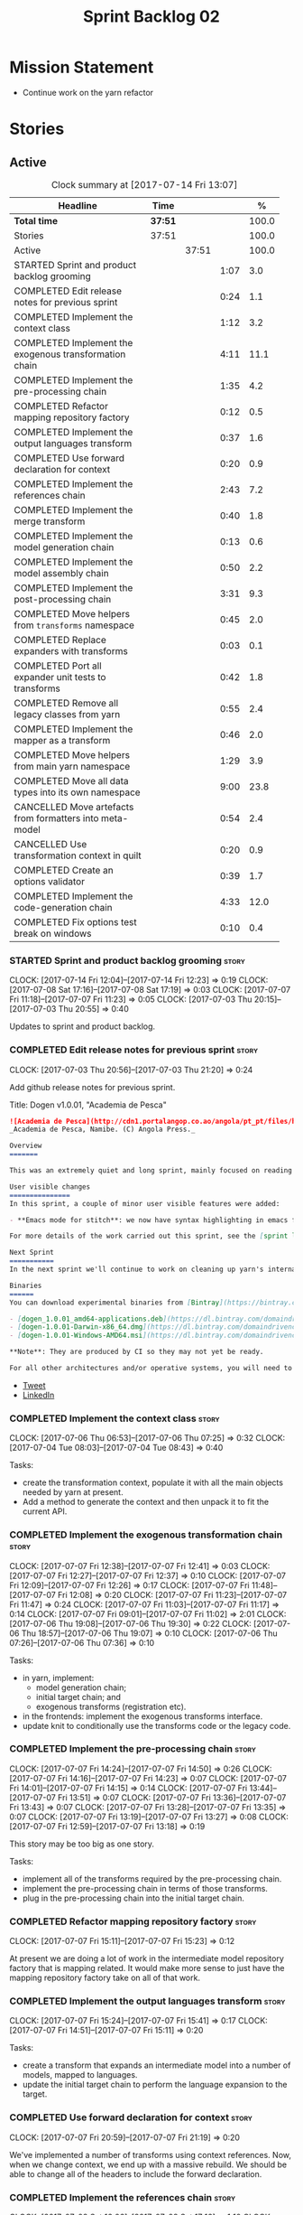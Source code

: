 #+title: Sprint Backlog 02
#+options: date:nil toc:nil author:nil num:nil
#+todo: STARTED | COMPLETED CANCELLED POSTPONED
#+tags: { story(s) epic(e) }

* Mission Statement

- Continue work on the yarn refactor

* Stories

** Active

#+begin: clocktable :maxlevel 3 :scope subtree :indent nil :emphasize nil :scope file :narrow 75 :formula %
#+CAPTION: Clock summary at [2017-07-14 Fri 13:07]
| <75>                                                                        |         |       |      |       |
| Headline                                                                    | Time    |       |      |     % |
|-----------------------------------------------------------------------------+---------+-------+------+-------|
| *Total time*                                                                | *37:51* |       |      | 100.0 |
|-----------------------------------------------------------------------------+---------+-------+------+-------|
| Stories                                                                     | 37:51   |       |      | 100.0 |
| Active                                                                      |         | 37:51 |      | 100.0 |
| STARTED Sprint and product backlog grooming                                 |         |       | 1:07 |   3.0 |
| COMPLETED Edit release notes for previous sprint                            |         |       | 0:24 |   1.1 |
| COMPLETED Implement the context class                                       |         |       | 1:12 |   3.2 |
| COMPLETED Implement the exogenous transformation chain                      |         |       | 4:11 |  11.1 |
| COMPLETED Implement the pre-processing chain                                |         |       | 1:35 |   4.2 |
| COMPLETED Refactor mapping repository factory                               |         |       | 0:12 |   0.5 |
| COMPLETED Implement the output languages transform                          |         |       | 0:37 |   1.6 |
| COMPLETED Use forward declaration for context                               |         |       | 0:20 |   0.9 |
| COMPLETED Implement the references chain                                    |         |       | 2:43 |   7.2 |
| COMPLETED Implement the merge transform                                     |         |       | 0:40 |   1.8 |
| COMPLETED Implement the model generation chain                              |         |       | 0:13 |   0.6 |
| COMPLETED Implement the model assembly chain                                |         |       | 0:50 |   2.2 |
| COMPLETED Implement the post-processing chain                               |         |       | 3:31 |   9.3 |
| COMPLETED Move helpers from =transforms= namespace                          |         |       | 0:45 |   2.0 |
| COMPLETED Replace expanders with transforms                                 |         |       | 0:03 |   0.1 |
| COMPLETED Port all expander unit tests to transforms                        |         |       | 0:42 |   1.8 |
| COMPLETED Remove all legacy classes from yarn                               |         |       | 0:55 |   2.4 |
| COMPLETED Implement the mapper as a transform                               |         |       | 0:46 |   2.0 |
| COMPLETED Move helpers from main yarn namespace                             |         |       | 1:29 |   3.9 |
| COMPLETED Move all data types into its own namespace                        |         |       | 9:00 |  23.8 |
| CANCELLED Move artefacts from formatters into meta-model                    |         |       | 0:54 |   2.4 |
| CANCELLED Use transformation context in quilt                               |         |       | 0:20 |   0.9 |
| COMPLETED Create an options validator                                       |         |       | 0:39 |   1.7 |
| COMPLETED Implement the code-generation chain                               |         |       | 4:33 |  12.0 |
| COMPLETED Fix options test break on windows                                 |         |       | 0:10 |   0.4 |
#+TBLFM: $5='(org-clock-time% @3$2 $2..$4);%.1f
#+end:

*** STARTED Sprint and product backlog grooming                       :story:
    CLOCK: [2017-07-14 Fri 12:04]--[2017-07-14 Fri 12:23] =>  0:19
    CLOCK: [2017-07-08 Sat 17:16]--[2017-07-08 Sat 17:19] =>  0:03
    CLOCK: [2017-07-07 Fri 11:18]--[2017-07-07 Fri 11:23] =>  0:05
    CLOCK: [2017-07-03 Thu 20:15]--[2017-07-03 Thu 20:55] =>  0:40

Updates to sprint and product backlog.

*** COMPLETED Edit release notes for previous sprint                  :story:
    CLOSED: [2017-07-05 Wed 16:08]
    CLOCK: [2017-07-03 Thu 20:56]--[2017-07-03 Thu 21:20] =>  0:24

Add github release notes for previous sprint.

Title: Dogen v1.0.01, "Academia de Pesca"

#+begin_src markdown
![Academia de Pesca](http://cdn1.portalangop.co.ao/angola/pt_pt/files/highlight/2015/10/45/0,6bd49eb1-adcc-40fd-93c8-257b4d4aae16.jpg)
_Academia de Pesca, Namibe. (C) Angola Press._

Overview
=======

This was an extremely quiet and long sprint, mainly focused on reading the literature on Model Driven Engineering.

User visible changes
===============
In this sprint, a couple of minor user visible features were added:

- **Emacs mode for stitch**: we now have syntax highlighting in emacs for stitch templates.

For more details of the work carried out this sprint, see the [sprint log](https://github.com/DomainDrivenConsulting/dogen/blob/master/doc/agile/v1/sprint_backlog_01.org).

Next Sprint
===========
In the next sprint we'll continue to work on cleaning up yarn's internals.

Binaries
======
You can download experimental binaries from [Bintray](https://bintray.com/domaindrivenconsulting/Dogen) for OSX, Linux and Windows (all 64-bit):

- [dogen_1.0.01_amd64-applications.deb](https://dl.bintray.com/domaindrivenconsulting/Dogen/1.0.01/dogen_1.0.01_amd64-applications.deb)
- [dogen-1.0.01-Darwin-x86_64.dmg](https://dl.bintray.com/domaindrivenconsulting/Dogen/1.0.01/dogen-1.0.01-Darwin-x86_64.dmg)
- [dogen-1.0.01-Windows-AMD64.msi](https://dl.bintray.com/domaindrivenconsulting/Dogen/dogen-1.0.01-Windows-AMD64.msi)

**Note**: They are produced by CI so they may not yet be ready.

For all other architectures and/or operative systems, you will need to build Dogen from source. Source downloads are available below.
#+end_src

- [[https://twitter.com/MarcoCraveiro/status/881860977330880512][Tweet]]
- [[https://www.linkedin.com/feed/update/urn:li:activity:6287627272706891776/][LinkedIn]]

*** COMPLETED Implement the context class                             :story:
    CLOSED: [2017-07-06 Thu 07:25]
    CLOCK: [2017-07-06 Thu 06:53]--[2017-07-06 Thu 07:25] =>  0:32
    CLOCK: [2017-07-04 Tue 08:03]--[2017-07-04 Tue 08:43] =>  0:40

Tasks:

- create the transformation context, populate it with all the main
  objects needed by yarn at present.
- Add a method to generate the context and then unpack it to fit the
  current API.

*** COMPLETED Implement the exogenous transformation chain            :story:
    CLOSED: [2017-07-07 Fri 12:39]
    CLOCK: [2017-07-07 Fri 12:38]--[2017-07-07 Fri 12:41] =>  0:03
    CLOCK: [2017-07-07 Fri 12:27]--[2017-07-07 Fri 12:37] =>  0:10
    CLOCK: [2017-07-07 Fri 12:09]--[2017-07-07 Fri 12:26] =>  0:17
    CLOCK: [2017-07-07 Fri 11:48]--[2017-07-07 Fri 12:08] =>  0:20
    CLOCK: [2017-07-07 Fri 11:23]--[2017-07-07 Fri 11:47] =>  0:24
    CLOCK: [2017-07-07 Fri 11:03]--[2017-07-07 Fri 11:17] =>  0:14
    CLOCK: [2017-07-07 Fri 09:01]--[2017-07-07 Fri 11:02] =>  2:01
    CLOCK: [2017-07-06 Thu 19:08]--[2017-07-06 Thu 19:30] =>  0:22
    CLOCK: [2017-07-06 Thu 18:57]--[2017-07-06 Thu 19:07] =>  0:10
    CLOCK: [2017-07-06 Thu 07:26]--[2017-07-06 Thu 07:36] =>  0:10

Tasks:

- in yarn, implement:
  - model generation chain;
  - initial target chain; and
  - exogenous transforms (registration etc).
- in the frontends: implement the exogenous transforms interface.
- update knit to conditionally use the transforms code or the legacy
  code.

*** COMPLETED Implement the pre-processing chain                      :story:
    CLOSED: [2017-07-07 Fri 14:50]
    CLOCK: [2017-07-07 Fri 14:24]--[2017-07-07 Fri 14:50] =>  0:26
    CLOCK: [2017-07-07 Fri 14:16]--[2017-07-07 Fri 14:23] =>  0:07
    CLOCK: [2017-07-07 Fri 14:01]--[2017-07-07 Fri 14:15] =>  0:14
    CLOCK: [2017-07-07 Fri 13:44]--[2017-07-07 Fri 13:51] =>  0:07
    CLOCK: [2017-07-07 Fri 13:36]--[2017-07-07 Fri 13:43] =>  0:07
    CLOCK: [2017-07-07 Fri 13:28]--[2017-07-07 Fri 13:35] =>  0:07
    CLOCK: [2017-07-07 Fri 13:19]--[2017-07-07 Fri 13:27] =>  0:08
    CLOCK: [2017-07-07 Fri 12:59]--[2017-07-07 Fri 13:18] =>  0:19

This story may be too big as one story.

Tasks:

- implement all of the transforms required by the pre-processing
  chain.
- implement the pre-processing chain in terms of those transforms.
- plug in the pre-processing chain into the initial target chain.

*** COMPLETED Refactor mapping repository factory                     :story:
    CLOSED: [2017-07-07 Fri 15:23]
    CLOCK: [2017-07-07 Fri 15:11]--[2017-07-07 Fri 15:23] =>  0:12

At present we are doing a lot of work in the intermediate model
repository factory that is mapping related. It would make more sense
to just have the mapping repository factory take on all of that work.

*** COMPLETED Implement the output languages transform                :story:
    CLOSED: [2017-07-07 Fri 15:41]
    CLOCK: [2017-07-07 Fri 15:24]--[2017-07-07 Fri 15:41] =>  0:17
    CLOCK: [2017-07-07 Fri 14:51]--[2017-07-07 Fri 15:11] =>  0:20

Tasks:

- create a transform that expands an intermediate model into a number
  of models, mapped to languages.
- update the initial target chain to perform the language expansion to
  the target.

*** COMPLETED Use forward declaration for context                     :story:
    CLOSED: [2017-07-07 Fri 21:19]
    CLOCK: [2017-07-07 Fri 20:59]--[2017-07-07 Fri 21:19] =>  0:20

We've implemented a number of transforms using context
references. Now, when we change context, we end up with a massive
rebuild. We should be able to change all of the headers to include the
forward declaration.

*** COMPLETED Implement the references chain                          :story:
    CLOSED: [2017-07-08 Sat 17:17]
    CLOCK: [2017-07-08 Sat 16:06]--[2017-07-08 Sat 17:16] =>  1:10
    CLOCK: [2017-07-08 Sat 15:15]--[2017-07-08 Sat 16:05] =>  0:37
    CLOCK: [2017-07-07 Fri 21:20]--[2017-07-07 Fri 22:03] =>  0:43

Tasks:

- implement the references expansion in the references chain.
- plug in the references chain into the model generation chain.
- consider using a multi-threaded approach. If its too hard we should
  just stick to the single-threaded implementation we have at present.

Notes:

- add a reference extractor to extract all paths
- make references chain PIM - but language must match target's. this
  won't work: target LAM, converts to C#, reference is C#; reference
  gets dropped. We need to supply all of the languages (input and
  output) and if there is a match, we need to keep the reference.
- handle PSM in model generation chain, for both target and references

*** COMPLETED Implement the merge transform                           :story:
    CLOSED: [2017-07-08 Sat 18:24]
    CLOCK: [2017-07-08 Sat 17:44]--[2017-07-08 Sat 18:24] =>  0:40

We need to refactor the existing merger into a one-shot transform that
takes a list of partial models and returns the merged model.

*** COMPLETED Implement the model generation chain                    :story:
    CLOSED: [2017-07-08 Sat 18:27]
    CLOCK: [2017-07-08 Sat 17:31]--[2017-07-08 Sat 17:44] =>  0:13

Tasks:

- implement the output languages expansion, considering
  multi-threading. If its too hard we should just stick to the
  single-threaded implementation we have at present.

*** COMPLETED Implement the model assembly chain                      :story:
    CLOSED: [2017-07-08 Sat 18:37]
    CLOCK: [2017-07-08 Sat 18:44]--[2017-07-08 Sat 19:12] =>  0:28
    CLOCK: [2017-07-08 Sat 18:31]--[2017-07-08 Sat 18:37] =>  0:06
    CLOCK: [2017-07-08 Sat 18:25]--[2017-07-08 Sat 18:30] =>  0:05
    CLOCK: [2017-07-08 Sat 17:20]--[2017-07-08 Sat 17:31] =>  0:11

Tasks:

- map models;
- merge models;
- apply post processing
- convert models to their final representation.
- plug it in the model generation chain.

*** COMPLETED Implement the post-processing chain                     :story:
    CLOSED: [2017-07-09 Sun 11:41]
    CLOCK: [2017-07-09 Sun 11:17]--[2017-07-09 Sun 11:41] =>  0:24
    CLOCK: [2017-07-09 Sun 11:01]--[2017-07-09 Sun 11:16] =>  0:15
    CLOCK: [2017-07-09 Sun 10:45]--[2017-07-09 Sun 11:00] =>  0:15
    CLOCK: [2017-07-08 Sat 22:58]--[2017-07-08 Sat 23:17] =>  0:19
    CLOCK: [2017-07-08 Sat 22:30]--[2017-07-08 Sat 22:57] =>  0:27
    CLOCK: [2017-07-08 Sat 22:21]--[2017-07-08 Sat 22:29] =>  0:08
    CLOCK: [2017-07-08 Sat 21:31]--[2017-07-08 Sat 21:36] =>  0:05
    CLOCK: [2017-07-08 Sat 21:27]--[2017-07-08 Sat 21:30] =>  0:03
    CLOCK: [2017-07-08 Sat 21:25]--[2017-07-08 Sat 21:26] =>  0:01
    CLOCK: [2017-07-08 Sat 21:18]--[2017-07-08 Sat 21:24] =>  0:06
    CLOCK: [2017-07-08 Sat 21:12]--[2017-07-08 Sat 21:17] =>  0:05
    CLOCK: [2017-07-08 Sat 21:00]--[2017-07-08 Sat 21:11] =>  0:11
    CLOCK: [2017-07-08 Sat 20:54]--[2017-07-08 Sat 20:59] =>  0:05
    CLOCK: [2017-07-08 Sat 20:27]--[2017-07-08 Sat 20:53] =>  0:26
    CLOCK: [2017-07-08 Sat 20:21]--[2017-07-08 Sat 20:26] =>  0:05
    CLOCK: [2017-07-08 Sat 20:01]--[2017-07-08 Sat 20:20] =>  0:19
    CLOCK: [2017-07-08 Sat 19:13]--[2017-07-08 Sat 19:24] =>  0:11
    CLOCK: [2017-07-08 Sat 18:38]--[2017-07-08 Sat 18:44] =>  0:06

Tasks:

- implement all internal transforms required by the post-processing
  chain.
- implement the external transform chain.

Notes:

- for the external chain, we need to generate the decorations
  properties factory within the chain.

*** COMPLETED Move helpers from =transforms= namespace                :story:
    CLOSED: [2017-07-09 Sun 12:31]
    CLOCK: [2017-07-09 Sun 12:25]--[2017-07-09 Sun 12:31] =>  0:06
    CLOCK: [2017-07-09 Sun 12:12]--[2017-07-09 Sun 12:24] =>  0:12
    CLOCK: [2017-07-09 Sun 11:58]--[2017-07-09 Sun 12:11] =>  0:13
    CLOCK: [2017-07-09 Sun 11:49]--[2017-07-09 Sun 11:57] =>  0:08
    CLOCK: [2017-07-09 Sun 11:42]--[2017-07-09 Sun 11:48] =>  0:06

We should try to keep the transforms namespace clean and only have
transformation related code there. All other code that is not
meta-model types should go to a generic namespace such as "helpers".

- validator
- indexer
- resolver
- path extractor

*** COMPLETED Replace expanders with transforms                       :story:
    CLOSED: [2017-07-09 Sun 12:35]
    CLOCK: [2017-07-09 Sun 12:32]--[2017-07-09 Sun 12:35] =>  0:03

Tasks:

- use the model generated from the transforms instead of the
  expanders.
- fix all resulting errors.

*** COMPLETED Port all expander unit tests to transforms              :story:
    CLOSED: [2017-07-09 Sun 14:34]
    CLOCK: [2017-07-09 Sun 14:33]--[2017-07-09 Sun 14:34] =>  0:01
    CLOCK: [2017-07-09 Sun 14:31]--[2017-07-09 Sun 14:32] =>  0:01
    CLOCK: [2017-07-09 Sun 14:25]--[2017-07-09 Sun 14:30] =>  0:05
    CLOCK: [2017-07-09 Sun 14:08]--[2017-07-09 Sun 14:17] =>  0:09
    CLOCK: [2017-07-09 Sun 13:58]--[2017-07-09 Sun 14:07] =>  0:09
    CLOCK: [2017-07-09 Sun 13:52]--[2017-07-09 Sun 13:57] =>  0:05
    CLOCK: [2017-07-09 Sun 13:48]--[2017-07-09 Sun 13:51] =>  0:03
    CLOCK: [2017-07-09 Sun 13:41]--[2017-07-09 Sun 13:47] =>  0:06
    CLOCK: [2017-07-09 Sun 13:39]--[2017-07-09 Sun 13:40] =>  0:01
    CLOCK: [2017-07-09 Sun 13:36]--[2017-07-09 Sun 13:38] =>  0:02

We need to update all unit tests to use the transforms API.

*** COMPLETED Remove all legacy classes from yarn                     :story:
    CLOSED: [2017-07-09 Sun 15:10]
    CLOCK: [2017-07-09 Sun 14:35]--[2017-07-09 Sun 15:10] =>  0:35
    CLOCK: [2017-07-09 Sun 12:36]--[2017-07-09 Sun 12:56] =>  0:20

Remove all of the code that got moved into transforms, fixing tests
and anything else that breaks as a result.

Notes:

- test tailor

*** COMPLETED Implement the mapper as a transform                     :story:
    CLOSED: [2017-07-09 Sun 16:02]
    CLOCK: [2017-07-09 Sun 16:01]--[2017-07-09 Sun 16:02] =>  0:01
    CLOCK: [2017-07-09 Sun 15:46]--[2017-07-09 Sun 16:00] =>  0:14
    CLOCK: [2017-07-09 Sun 15:42]--[2017-07-09 Sun 15:45] =>  0:03
    CLOCK: [2017-07-09 Sun 15:40]--[2017-07-09 Sun 15:41] =>  0:01
    CLOCK: [2017-07-09 Sun 15:37]--[2017-07-09 Sun 15:39] =>  0:02
    CLOCK: [2017-07-09 Sun 15:11]--[2017-07-09 Sun 15:36] =>  0:25

We did a quick hack and reused the existing mapper. We need to move
it, and all the associated classes (repository etc) into the
transforms namespace and clean it up. Name: =map_transform=.

*** COMPLETED Move helpers from main yarn namespace                   :story:
    CLOSED: [2017-07-09 Sun 17:38]
    CLOCK: [2017-07-09 Sun 17:13]--[2017-07-09 Sun 17:37] =>  0:24
    CLOCK: [2017-07-09 Sun 17:10]--[2017-07-09 Sun 17:12] =>  0:02
    CLOCK: [2017-07-09 Sun 16:41]--[2017-07-09 Sun 17:09] =>  0:28
    CLOCK: [2017-07-09 Sun 16:22]--[2017-07-09 Sun 16:40] =>  0:18
    CLOCK: [2017-07-09 Sun 16:11]--[2017-07-09 Sun 16:21] =>  0:10
    CLOCK: [2017-07-09 Sun 16:03]--[2017-07-09 Sun 16:10] =>  0:07

Types such as name builder etc need to be moved to the helpers
namespace.

*** COMPLETED Move all data types into its own namespace              :story:
    CLOSED: [2017-07-12 Wed 20:21]
    CLOCK: [2017-07-12 Wed 19:02]--[2017-07-12 Wed 20:16] =>  1:14
    CLOCK: [2017-07-11 Tue 21:48]--[2017-07-11 Tue 23:38] =>  1:50
    CLOCK: [2017-07-11 Tue 17:34]--[2017-07-11 Tue 18:22] =>  0:48
    CLOCK: [2017-07-11 Tue 06:48]--[2017-07-11 Tue 07:36] =>  0:48
    CLOCK: [2017-07-10 Mon 18:46]--[2017-07-10 Mon 23:06] =>  4:20

Now we have placed all the transforms under namespace =transforms=,
for symmetry purposes it would be nice to have some top-level
namespace for the data types. Names:

- entities
- meta-model
- ...

If we cannot find any good names, we may need to leave these objects
at the top-level. However, we should probably also place the code
generator at the top-level as well.

Notes:

- name flattener should be in helpers
- bug in resolution: cannot refer to a top-level namespace from
  another top-level namespace

*** CANCELLED Move artefacts from formatters into meta-model          :story:
    CLOSED: [2017-07-12 Wed 21:12]
    CLOCK: [2017-07-12 Wed 20:39]--[2017-07-12 Wed 21:12] =>  0:33
    CLOCK: [2017-07-12 Wed 20:17]--[2017-07-12 Wed 20:38] =>  0:21

We originally placed artefacts in formatters. In the new
understanding, it is actually a yarn meta-model concept. Move it
across, with associated infrastructure (writers).

Actually this does not result in a cleaner model: we need artefacts
even when we do not use yarn: stitcher. Since this is not an obvious
win, we'll cancel it for now.

*** CANCELLED Use transformation context in quilt                     :story:
    CLOSED: [2017-07-12 Wed 21:33]
    CLOCK: [2017-07-12 Wed 21:24]--[2017-07-12 Wed 21:33] =>  0:09
    CLOCK: [2017-07-12 Wed 21:13]--[2017-07-12 Wed 21:24] =>  0:11

Tasks:

- add formatters decoration repository and properties factory to
  context.
- update kernel interfaces to use the context.

Actually this won't work because we need the root annotation in order
to generate the decorations property factory. This cannot be done when
context is being created.

*** COMPLETED Create an options validator                             :story:
    CLOSED: [2017-07-14 Fri 10:22]
    CLOCK: [2017-07-14 Fri 10:36]--[2017-07-14 Fri 10:38] =>  0:02
    CLOCK: [2017-07-14 Fri 10:23]--[2017-07-14 Fri 10:35] =>  0:12
    CLOCK: [2017-07-14 Fri 10:01]--[2017-07-14 Fri 10:22] =>  0:21
    CLOCK: [2017-07-14 Fri 09:57]--[2017-07-14 Fri 10:01] =>  0:04

At present we are checking that the paths are absolute in the
transforms. We should do an upfront check, perhaps when creating the
context.

Actually we already have one, so update it.

*** COMPLETED Generate windows packages with CPack                    :story:
    CLOSED: [2017-07-14 Fri 12:05]

*Rationale*: implemented on previous sprints.

We tried to generate windows packages by using the NSIS tool, but
there are no binaries available for it at present. However, it seems
CPack can now generate MSIs directly:

- [[http://stackoverflow.com/questions/18437356/how-to-generate-msi-installer-with-cmake][How to generate .msi installer with cmake?]]
- [[https://cmake.org/cmake/help/v3.0/module/CPackWIX.html][CPackWIX]]

We need to investigate how to get the build to produce MSIs using WIX.

*** COMPLETED Add an example of redis and dogen                       :story:
    CLOSED: [2017-07-14 Fri 12:06]

*Rationale*: northwind blog posts have this.

Building external project:

: cd /home/marco/Development/DomainDrivenConsulting/redis/build/output/gcc-6/Release &&
: CMAKE_PROGRAM_PATH=/home/marco/Development/DomainDrivenConsulting/dogen/build/output/gcc/Release/stage/bin
: CMAKE_INCLUDE_PATH=/usr/local/personal/include CMAKE_LIB_PATH=/usr/local/personal/lib
: cmake ../../../.. -G Ninja && Ninja -j5

Redis client:

https://github.com/nekipelov/redisclient
git@github.com:nekipelov/redisclient.git

*** COMPLETED Move odb options file into odb folder                   :story:
    CLOSED: [2017-07-14 Fri 12:07]

*Rationale*: done in previous sprint.

There is not particularly good reason for this file to exist at the
src level.

In order to implement this story we need to have a working odb setup
to test it and ensure we didn't break anything.

*** COMPLETED References to objects in package should assume package  :story:
    CLOSED: [2017-07-14 Fri 12:11]

*Rationale*: implemented in previous sprints.

#+begin_quote
*Story*: As a dogen user, I don't want to have to specify fully
qualified names when referring to types in the same package so that I
don't have to type information that can be deduced by the system.
#+end_quote

At present if we define two objects in a package =p=, say =a= and =b=,
where =b= refers to =a= it must do so using a fully qualified path,
e.g.: =p::a=. Failure to do so results in an error:

: 2014-09-10 08:27:10.662113 [ERROR] [sml.resolver] Object has property with undefined type:  { "__type__": "dogen::sml::qname", "model_name": "", "external_module_path": [ ] , "module_path": [ ] , "simple_name": "registrar" }
: 2014-09-10 08:27:10.665861 [FATAL] [knitter] Error: /home/marco/Development/DomainDrivenConsulting/dogen/projects/sml/src/types/resolver.cpp(178): Throw in function dogen::sml::qname dogen::sml::resolver::resolve_partial_type(const dogen::sml::qname &) const
: Dynamic exception type: N5boost16exception_detail10clone_implIN5dogen3sml16resolution_errorEEE
: std::exception::what: Object has property with undefined type: registrar
: [P12tag_workflow] = Code generation failure.

This should be fairly trivial to implement: all we need to do is to
add =owner= to =resolve_name= in =resolver= and add an extra
resolution step that uses the owner's location.

*** COMPLETED Update comments in C++ model                            :story:
    CLOSED: [2017-07-14 Fri 12:15]

*Rationale*: implemented in previous sprints.

We have a very large blurb in this model that is rather old, and
reflects a legacy understanding of the role of the C++ model.

*** COMPLETED Remove references to PFH in makefiles                   :story:
    CLOSED: [2017-07-14 Fri 12:16]

*Rationale*: implemented in previous sprints.

Seems like the correct way of finding libraries is to use
=CMAKE_PREFIX_PATH= as explained [[https://blogs.kde.org/2008/12/12/how-get-cmake-find-what-you-want-it][in this article]]. We should stop using
any references to PFH and let the users provide a path to local
installs via this.

We need to add a note on the read me too.

*** COMPLETED Consider renaming dependencies to references in model   :story:
    CLOSED: [2017-07-14 Fri 12:19]

*Rationale*: implemented in previous sprints.

Dependencies is a map of reference; why not call it references?

*** COMPLETED Do not copy models in merger                            :story:
    CLOSED: [2017-07-14 Fri 12:19]

*Rationale*: new implementation of merge transform fixes this.

At present we are adding the partial models into the merger by copying
them into an associative container. It would be nicer to avoid the
copying as it adds no value. This should wait until we have a way to
get performance numbers out.

In fact do we even need to have a two step process? Can we not add and
merge as we go along.

*** COMPLETED Improve cross model visitation support                  :story:
    CLOSED: [2017-07-14 Fri 12:20]

*Rationale*: implemented in previous sprints.

One of the problems we have at present is that its not possible to
define a base class in a model with a visitor and then extend it in
leaves in order
to dispatch. There seem to be some ideas in this space which may
provide a solution:

- [[http://stackoverflow.com/questions/11796121/implementing-the-visitor-pattern-using-c-templates][Implementing the visitor pattern using C++ Templates]]

One simpler but hacky way of solving this problem is perhaps to have
"model specific" visitors in each model, and have them extend the base
visitor. Clients can then decide which visitor to use. This does mean
that if two models are extending the base visitor, you will need to
visit twice, but at least for the most common case (one model
extending another) it provides a workable solution.

*** COMPLETED Knitting =quilt= does not work                          :story:
    CLOSED: [2017-07-14 Fri 12:41]

*Rationale*: removing quilt solved this problem.

When we invoke =knit_quilt= for some reason we seem to knit
=quilt.cpp=:

: $ ninja knit_quilt
: [1/1] Knitting Quilt C++ model

This seems to be some kind of ninja "feature".

For the moment we've put in a very ugly fix: we renamed the target
=knit_quiltx=.

*** COMPLETED Implement the code-generation chain                     :story:
    CLOSED: [2017-07-14 Fri 12:57]
    CLOCK: [2017-07-14 Fri 12:43]--[2017-07-14 Fri 12:49] =>  0:06
    CLOCK: [2017-07-14 Fri 12:25]--[2017-07-14 Fri 12:43] =>  0:18
    CLOCK: [2017-07-14 Fri 11:51]--[2017-07-14 Fri 12:04] =>  0:13
    CLOCK: [2017-07-14 Fri 10:50]--[2017-07-14 Fri 11:50] =>  1:00
    CLOCK: [2017-07-14 Fri 09:29]--[2017-07-14 Fri 09:56] =>  0:27
    CLOCK: [2017-07-13 Thu 18:55]--[2017-07-13 Thu 19:45] =>  0:50
    CLOCK: [2017-07-13 Thu 06:31]--[2017-07-13 Thu 07:42] =>  1:11
    CLOCK: [2017-07-12 Wed 21:34]--[2017-07-12 Wed 22:02] =>  0:28

Tasks:

- implement the code generator transform interface in c++ and c#.
- implement the code generation chain, including the configuration
  factory from quilt.
- implement the code generator by binding the model generator chain
  and the code generation chain together.
- move context generation into code generator.
- update knitter to use the code generator.
- delete quilt.

*** COMPLETED Fix options test break on windows                       :story:
    CLOSED: [2017-07-14 Fri 13:07]
    CLOCK: [2017-07-14 Fri 12:57]--[2017-07-14 Fri 13:07] =>  0:10

It seems the tests for knitter options validation are borked on
windows:

:  C:\projects\dogen\projects\options\src\types\knitting_options_validator.cpp(59): Throw in function void __cdecl dogen::options::knitting_options_validator::validate(const class dogen::options::knitting_options &)
:  Dynamic exception type: class boost::exception_detail::clone_impl<class dogen::options::validation_error>
:  std::exception::what: Target path is not absolute: /some_target
: Running 5 test cases...
: unknown location : fatal error : in "knitting_options_validator_tests/options_with_a_target_are_valid": class std::runtime_error: Error during test [C:\projects\dogen\build\output\msvc\Release\projects\options\tests\run_options.tests.vcxproj]
:  C:\projects\dogen\projects\options\tests\knitting_options_validator_tests.cpp(90): last checkpoint: options_with_a_target_are_valid
: C:/projects/dogen/projects/options/tests/knitting_options_validator_tests.cpp(100): error : in "knitting_options_validator_tests/options_without_a_output_directory_are_invalid": exception "validation_error" raised as expected: validation on the raised exception through predicate "c" [C:\projects\dogen\build\output\msvc\Release\projects\options\tests\run_options.tests.vcxproj]
: C:/projects/dogen/projects/options/tests/knitting_options_validator_tests.cpp(109): error : in "knitting_options_validator_tests/options_with_a_relative_output_directory_are_invalid": exception "validation_error" raised as expected: validation on the raised exception through predicate "c" [C:\projects\dogen\build\output\msvc\Release\projects\options\tests\run_options.tests.vcxproj]

*** Assorted problems to look at                                      :story:

- No flat mode: we need to be able to generate no folders at all.
- Registrar coming out even when there is no inheritance.
- No setting to add include for precompiled headers: stdafx.h
- No vcxproj for c++ and no way to add code-generated files. Ideally
  one should be able to include a code-generated file into project
  with list of items
- sort out traits.

*** Move enablement into yarn                                         :story:

It seems that the concepts around enablement are actually not kernel
specific but instead can be generalised at the meta-model level. We
need to create adequate representations in yarn to handle facets,
etc. We then need to move across the code that computes enablement
into yarn so that all kernels can make use of it.

*Previous Understanding*

We need to make use of the exact same logic as implemented in
=quilt.cpp= for enablement. Perhaps all of the enablement related
functionality can be lifted and grafted onto quilt without any major
changes.

*** Move dependencies into yarn                                       :story:

It seems all languages we support have some form of "dependencies":

- in c++ these are the includes
- in c# these are the usings
- in java these are the imports

So, it would make sense to move these into yarn. The process of
obtaining the dependencies must still be done in a kernel dependent
way because we need to build any language-specific structures that the
dependencies builder requires. However, we can create an interface for
the dependencies builder in yarn and implement it in each kernel. Each
kernel must also supply a factory for the builders.

*** Move helpers into yarn                                            :story:

Looking at helpers, it is clear that they are common to all
languages. We just need to rename the terminology slightly -
particularly wrt to streaming properties - and then move this code
across into yarn.

*** Move facet properties into yarn                                   :story:

We should be able to handle these generically in yarn.

*** Move ORM camel-case and databases into yarn                       :story:

We should handle this property at the ORM level, rather than at the
ODB level.

Similarly, we should move the ODB databases into yarn and make that a
ORM-level concept.

*** Move element segmentation into yarn                               :story:

We've added the notion that an element can be composed of other
elements in quilt, in order to handle forward declarations. However,
with a little bit of effort we can generalise it into yarn. It would
be useful for other things such as inner classes. We don't need to
actually implement inner classes right now but we should make sure the
moving of this feature into yarn is compatible with it.

Notes:

- seems like we have two use cases: a) we need all elements, master
  and extensions and we don't really care about which is which. b) we
  only want masters. However, we must be able to access the same
  element properties from either the master or the extension. Having
  said all that, it seems we don't really need all of the element
  properties for both - forward declarations probably only need:
  decoration and artefact properties.
- we don't seem to use the map in formattables model anywhere, other
  than to find master/extension elements.
- Yarn model could have two simple list containers (masters and
  all). Or maybe we don't even need this to start off with, we can
  just iterate and skip extensions where required.
- so in conclusion, we to move decoration, enablement and dependencies
  into yarn (basically decoration and artefact properties) first and
  then see where segmentation ends.

*** Start documenting the theoretical aspects of Dogen                :story:

Up to now we have more or less coded Dogen as we went along; we
haven't really spent a lot of time worrying about the theory behind
the work we were carrying out. However, as we reached v1.0, the theory
took center stage. We cannot proceed to the next phase of the product
without a firm grasp of the theory. This story is a starting point so
we can decide on how to break up the work.

*** Add support for proper JSON serialisation in C++                  :story:

We need to add support for JSON in C++. It will eventually have to
roundtrip to JSON in C# but that will be handled as two separate
stories.

Libraries:

- One option is [[https://github.com/cierelabs/json_spirit][json_spirit]].
- Another option is [[https://github.com/miloyip/rapidjson][RapidJson]].
- Actually there is a project comparing JSON libraries: [[https://github.com/miloyip/nativejson-benchmark][nativejson-benchmark]]
- One interesting library is [[https://github.com/dropbox/json11][Json11]].

When we implement this we should provide support for JSON with
roundtripping tests.

We will not replace the current IO implementation; it should continue
to exist as is, requiring no external dependencies.

We should consider supporting multiple JSON libraries: instead of
making the mistake we did with serialisation where we bound the name
=serialization= with boost serialisation, we should call it by its
real name, e.g. =json_spirit= etc. Then when a user creates a
stereotype for a profile such as =Serializable= it can choose which
serialisation codecs to enable for which language. This means that the
same stereotypes can have different meanings in different
architectures, which is the desired behaviour.

We should create a serialise / deserialise functions following the
same logic as boost:

#+begin_src c++
void serialize(Value& v, const object& o);
void serialize(Value& v, const base& b);

void deserialize(const Value& v, object& o);
base* deserialize(const Value& v);
#+end_src

Or perhaps even better, we can make the above the internal methods and
use =operator<<= and =operator>>= as the external methods:

#+begin_src c++
void operator<<(Value& v, const object& o);
void operator>>(const Value& v, object& o);
#+end_src

Notes:

- create a registrar with a map for each base type. The function
  returns a base type pointer.
- when you deserialize a base type pointer, you call the pointer
  deserialize above. Same for when you have a pointer to an object. It
  will internally call the registrar (if its a base type) and get the
  right function.
- this means we only need to look at type for inheritance. Although we
  should probably always do it for validation? However, what happens
  if we want to make a model so we can read external JSON? It won't
  contain type markings.
- =operator>>= will not be defined for pointers or base classes.
- this wont work for the case of =doc << base=. For this we need a map
  that looks up on type_index.

Merged stories:

For the previous attempt to integrate RapidJson see this commit:

b2cce41 * third party: remove includes and rapid json

*Add support for JSON serialisation*

We should have proper JSON serialisation support, for both reading and
writing. We can then implement IO in terms of JSON.

*Raw JSON vs cooked JSON*

If we do implement customisable JSON serialisation, we should still
use the raw format in streaming. We need a way to disable the cooked
JSON internally. We should also re-implement streaming in terms of
this JSON mode.

*** Use the in-memory interface of LibXml                             :story:

At present, our C++ wrappers on top of LibXml are using the file based
interface. We should do in-memory processing of the XML file. Once
this is in place, we can change the exogenous transformers to use
strings rather than paths to files.

** Deprecated
*** CANCELLED Add description to profile and value templates          :story:
    CLOSED: [2017-07-14 Fri 12:08]

*Rationale*: it won't be needed in the new implementation of profiles.

It would be nice to put some kind of comments as to what the profile
is doing and where required, the rationale behind some defaulting on
the value templates. We probably should look into supporting
descriptions in data as a whole.

*** CANCELLED Consider renaming cpp's name builder to name factory    :story:
    CLOSED: [2017-07-14 Fri 12:09]

*Rationale*: we've already have a name builder.

The name builder is just a factory so make the name reflect it.

Actually, we don't just build names either.

*** CANCELLED Names in C++ namespaces                                 :story:
    CLOSED: [2017-07-14 Fri 12:10]

*Rationale*: story bit-rotted and now makes no sense.

It appears we are not using the entity name for a C++ namespace. If
that is the case, this is wrong and needs to be fixed. We are probably
inferring the name by looking at the =front= (or =back=) of the
namespaces list. Investigate this.

*** CANCELLED Change transformation code to use a type visitor        :story:
    CLOSED: [2017-07-14 Fri 12:12]

*Rationale*: story bit-rotted and now makes no sense.

Now we have a base type, we could probably simplify some of the
transformation code:

- dia to sml
- sml to c++
- potentially merger

*** CANCELLED Add a file formatter interface to formatters            :story:
    CLOSED: [2017-07-14 Fri 12:12]

*Rationale*: this does not fit our current understanding any more.

It probably makes sense to have a top-level interface for file
formatting in the formatters model. At present we have a lot of
=quilt.cpp= specific things in there. Maybe we should just extract the
common attributes and use them to create the generic interface.

This still makes sense after the current refactor, but it requires
some thinking.

Notes:

- formattable becomes a concept at the formatters' model level, but it
  has just an id.
- it seems we should be able to also have the formatters container and
  even the formatters workflow in =formatters=; however, this would
  increase the amount of casting required.

*** CANCELLED Add WinSock definition in CMakeLists for ODB support    :story:
    CLOSED: [2017-07-14 Fri 12:13]

*Rationale*: we are using ODB without any errors so no need for this
it seems.

We did a crude implementation of finding WinSock just to get windows
to build. There should be a FindWinSock somewhere. If not create one.

Do we need this anymore? we probably need it for linking the database
model, but we should check - maybe ODB has some magic around this.

Actually this was commented out in code so removed it. Was:

: # WinSock (for database)
: # if (WIN32)
: #     find_library(WSOCK_LIB NAMES wsock32 DOC "The winsock library")
: #     if(WSOCK_LIB)
: #         list(APPEND CMAKE_REQUIRED_LIBRARIES wsock32)
: #     else()
: #         message(FATAL_ERROR "winsock not found.")
: #     endif()
:
: #     find_library(WSOCK2_LIB NAMES ws2_32 DOC "The winsock 2 library")
: #     if(WSOCK2_LIB)
: #         list(APPEND CMAKE_REQUIRED_LIBRARIES ws2_32)
: #     else()
: #         message(FATAL_ERROR "winsock2 not found.")
: #     endif()
:
: #     find_library(MSWSOCK_LIB NAMES mswsock DOC "The winsock 2 library")
: #     if(MSWSOCK_LIB)
: #         list(APPEND CMAKE_REQUIRED_LIBRARIES mswsock)
: #     else()
: #         message(FATAL_ERROR "mswsock not found.")
: #     endif()
: # endif()

*** CANCELLED Formatters' repository should be created in quilt       :story:
    CLOSED: [2017-07-14 Fri 12:17]

*Rationale*: we do not have quilt any longer.

At present we are creating the formatters' repository in
=quilt.cpp=. However it will be shared by all backends in the
kernel. Move it up to =quilt= level and supply it as a paramter to the
backends.

*** CANCELLED Comments seem to be trimmed                             :story:
    CLOSED: [2017-07-14 Fri 12:18]

*Rationale*: comments seem fine at the moment.

For some reason we seem to be munching any blank lines at the end of
comments. We should only remove the lines with the well known dogen
marker, all other lines should be left untouched.
